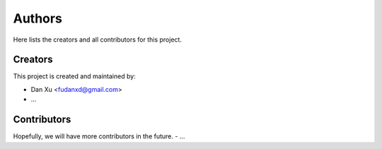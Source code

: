 Authors
=======

Here lists the creators and all contributors for this project.

Creators
--------

This project is created and maintained by:

- Dan Xu <fudanxd@gmail.com>
- ...


Contributors
------------

Hopefully, we will have more contributors in the future.
- ...
